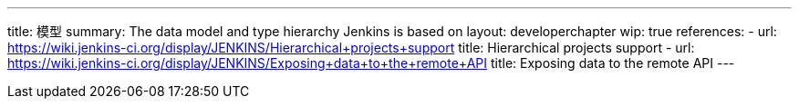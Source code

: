 ---
title: 模型
summary: The data model and type hierarchy Jenkins is based on
layout: developerchapter
wip: true
references:
- url: https://wiki.jenkins-ci.org/display/JENKINS/Hierarchical+projects+support
  title: Hierarchical projects support
- url: https://wiki.jenkins-ci.org/display/JENKINS/Exposing+data+to+the+remote+API
  title: Exposing data to the remote API
---

